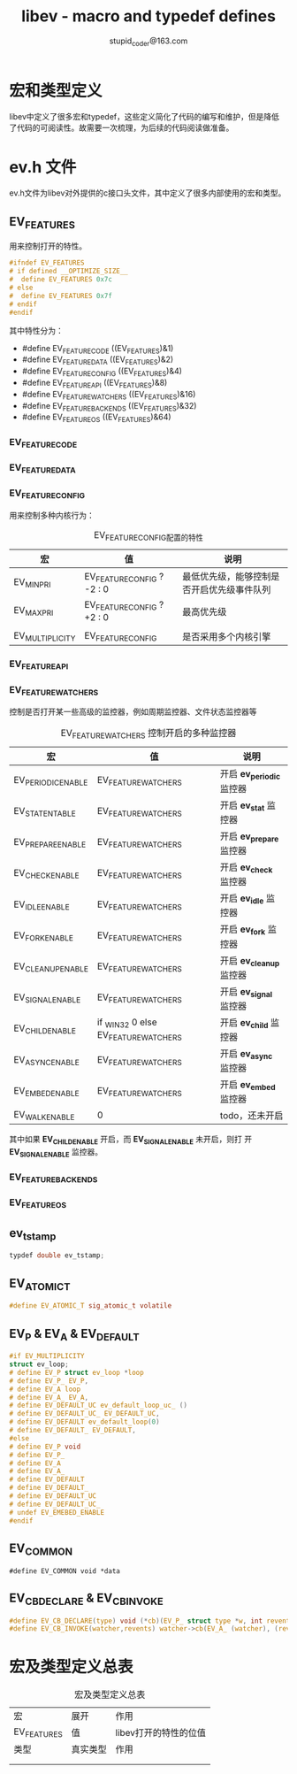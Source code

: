 #+TITLE: libev - macro and typedef defines
#+OPTION: ^:nil
#+STARTUP: indent overview
#+AUTHOR: stupid_coder@163.com

* 宏和类型定义

libev中定义了很多宏和typedef，这些定义简化了代码的编写和维护，但是降低
了代码的可阅读性。故需要一次梳理，为后续的代码阅读做准备。

* ev.h 文件

ev.h文件为libev对外提供的c接口头文件，其中定义了很多内部使用的宏和类型。

** EV_FEATURES
用来控制打开的特性。
#+BEGIN_SRC C
#ifndef EV_FEATURES
# if defined __OPTIMIZE_SIZE__
#  define EV_FEATURES 0x7c
# else
#  define EV_FEATURES 0x7f
# endif
#endif
#+END_SRC

其中特性分为：
+ #define EV_FEATURE_CODE     ((EV_FEATURES)&1)
+ #define EV_FEATURE_DATA     ((EV_FEATURES)&2)
+ #define EV_FEATURE_CONFIG   ((EV_FEATURES)&4)
+ #define EV_FEATURE_API      ((EV_FEATURES)&8)
+ #define EV_FEATURE_WATCHERS ((EV_FEATURES)&16)
+ #define EV_FEATURE_BACKENDS ((EV_FEATURES)&32)
+ #define EV_FEATURE_OS       ((EV_FEATURES)&64)

*** EV_FEATURE_CODE
*** EV_FEATURE_DATA
*** EV_FEATURE_CONFIG

用来控制多种内核行为：
#+CAPTION: EV_FEATURE_CONFIG配置的特性
| 宏              | 值                         | 说明                                       |
|-----------------+----------------------------+--------------------------------------------|
| EV_MINPRI       | EV_FEATURE_CONFIG ? -2 : 0 | 最低优先级，能够控制是否开启优先级事件队列 |
| EV_MAXPRI       | EV_FEATURE_CONFIG ? +2 : 0 | 最高优先级                                 |
|                 |                            |                                            |
| EV_MULTIPLICITY | EV_FEATURE_CONFIG          | 是否采用多个内核引擎                         |

*** EV_FEATURE_API
*** EV_FEATURE_WATCHERS

控制是否打开某一些高级的监控器，例如周期监控器、文件状态监控器等

#+CAPTION: EV_FEATURE_WATCHERS 控制开启的多种监控器
| 宏                 | 值                                   | 说明                      |
|--------------------+--------------------------------------+---------------------------|
| EV_PERIODIC_ENABLE | EV_FEATURE_WATCHERS                  | 开启 *ev_periodic* 监控器 |
| EV_STAT_ENTABLE    | EV_FEATURE_WATCHERS                  | 开启 *ev_stat* 监控器     |
| EV_PREPARE_ENABLE  | EV_FEATURE_WATCHERS                  | 开启 *ev_prepare* 监控器  |
| EV_CHECK_ENABLE    | EV_FEATURE_WATCHERS                  | 开启 *ev_check* 监控器    |
| EV_IDLE_ENABLE     | EV_FEATURE_WATCHERS                  | 开启 *ev_idle* 监控器     |
| EV_FORK_ENABLE     | EV_FEATURE_WATCHERS                  | 开启 *ev_fork* 监控器     |
| EV_CLEANUP_ENABLE  | EV_FEATURE_WATCHERS                  | 开启 *ev_cleanup* 监控器  |
| EV_SIGNAL_ENABLE   | EV_FEATURE_WATCHERS                  | 开启 *ev_signal* 监控器   |
| EV_CHILD_ENABLE    | if _WIN32 0 else EV_FEATURE_WATCHERS | 开启 *ev_child* 监控器    |
| EV_ASYNC_ENABLE    | EV_FEATURE_WATCHERS                  | 开启 *ev_async* 监控器    |
| EV_EMBED_ENABLE    | EV_FEATURE_WATCHERS                  | 开启 *ev_embed* 监控器    |
| EV_WALK_ENABLE     | 0                                    | todo，还未开启            |

其中如果 *EV_CHILD_ENABLE* 开启，而 *EV_SIGNAL_ENABLE* 未开启，则打
开 *EV_SIGNAL_ENABLE* 监控器。

*** EV_FEATURE_BACKENDS
*** EV_FEATURE_OS

** ev_tstamp
#+BEGIN_SRC C
typdef double ev_tstamp;
#+END_SRC

** EV_ATOMIC_T
#+BEGIN_SRC C
#define EV_ATOMIC_T sig_atomic_t volatile
#+END_SRC

** EV_P & EV_A & EV_DEFAULT
#+BEGIN_SRC C
#if EV_MULTIPLICITY
struct ev_loop;
# define EV_P struct ev_loop *loop
# define EV_P_ EV_P,
# define EV_A loop
# define EV_A_ EV_A,
# define EV_DEFAULT_UC ev_default_loop_uc_ ()
# define EV_DEFAULT_UC_ EV_DEFAULT_UC,
# define EV_DEFAULT ev_default_loop(0)
# define EV_DEFAULT_ EV_DEFAULT,
#else
# define EV_P void
# define EV_P_
# define EV_A
# define EV_A_
# define EV_DEFAULT
# define EV_DEFAULT_
# define EV_DEFAULT_UC
# define EV_DEFAULT_UC_
# undef EV_EMEBED_ENABLE
#endif
#+END_SRC

** EV_COMMON
#+BEGIN_SRC 
#define EV_COMMON void *data
#+END_SRC

** EV_CB_DECLARE & EV_CB_INVOKE
#+BEGIN_SRC C
#define EV_CB_DECLARE(type) void (*cb)(EV_P_ struct type *w, int revents);
#define EV_CB_INVOKE(watcher,revents) watcher->cb(EV_A_ (watcher), (revents))
#+END_SRC

* 宏及类型定义总表

#+CAPTION: 宏及类型定义总表
| 宏          | 展开     | 作用                  |
| EV_FEATURES | 值       | libev打开的特性的位值 |
|-------------+----------+-----------------------|
| 类型        | 真实类型 | 作用                  |
|-------------+----------+-----------------------|
|             |          |                       |
|             |          |                       |

